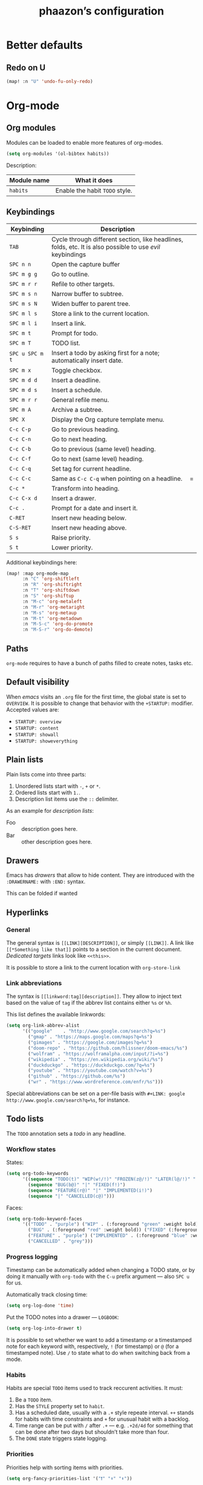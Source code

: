 #+TITLE:phaazon’s configuration

* Better defaults
** Redo on U
#+BEGIN_SRC emacs-lisp
(map! :n "U" 'undo-fu-only-redo)
#+END_SRC

* Org-mode
** Org modules
Modules can be loaded to enable more features of org-modes.
#+BEGIN_SRC emacs-lisp
(setq org-modules '(ol-bibtex habits))
#+END_SRC

Description:

| Module name | What it does                   |
|-------------+--------------------------------|
| =habits=    | Enable the habit =TODO= style. |


** Keybindings
| Keybinding      | Description                                                                                                |   |
|-----------------+------------------------------------------------------------------------------------------------------------+---|
| =TAB=           | Cycle through different section, like headlines, folds, etc. It is also possible to use /evil/ keybindings |   |
| =SPC n n=       | Open the capture buffer                                                                                    |   |
| =SPC m g g=     | Go to outline.                                                                                             |   |
| =SPC m r r=     | Refile to other targets.                                                                                   |   |
| =SPC m s n=     | Narrow buffer to subtree.                                                                                  |   |
| =SPC m s N=     | Widen buffer to parent tree.                                                                               |   |
| =SPC m l s=     | Store a link to the current location.                                                                      |   |
| =SPC m l i=     | Insert a link.                                                                                             |   |
| =SPC m t=       | Prompt for todo.                                                                                           |   |
| =SPC m T=       | TODO list.                                                                                                 |   |
| =SPC u SPC m t= | Insert a todo by asking first for a note; automatically insert date.                                       |   |
| =SPC m x=       | Toggle checkbox.                                                                                           |   |
| =SPC m d d=     | Insert a deadline.                                                                                         |   |
| =SPC m d s=     | Insert a schedule.                                                                                         |   |
| =SPC m r r=     | General refile menu.                                                                                       |   |
| =SPC m A=       | Archive a subtree.                                                                                         |   |
| =SPC X=         | Display the Org capture template menu.                                                                     |   |
| =C-c C-p=       | Go to previous heading.                                                                                    |   |
| =C-c C-n=       | Go to next heading.                                                                                        |   |
| =C-c C-b=       | Go to previous (same level) heading.                                                                       |   |
| =C-c C-f=       | Go to next (same level) heading.                                                                           |   |
| =C-c C-q=       | Set tag for current headline.                                                                              |   |
| =C-c C-c=       | Same as =C-c C-q= when pointing on a headline.                                                             | = |
| =C-c *=         | Transform into heading.                                                                                    |   |
| =C-c C-x d=     | Insert a drawer.                                                                                           |   |
| =C-c .=         | Prompt for a date and insert it.                                                                           |   |
| =C-RET=         | Insert new heading below.                                                                                  |   |
| =C-S-RET=       | Insert new heading above.                                                                                  |   |
| =S s=           | Raise priority.                                                                                            |   |
| =S t=           | Lower priority.                                                                                            |   |

Additional keybindings here:

#+BEGIN_SRC emacs-lisp
(map! :map org-mode-map
      :n "C" 'org-shiftleft
      :n "R" 'org-shiftright
      :n "T" 'org-shiftdown
      :n "S" 'org-shiftup
      :n "M-c" 'org-metaleft
      :n "M-r" 'org-metaright
      :n "M-s" 'org-metaup
      :n "M-t" 'org-metadown
      :n "M-S-c" 'org-do-promote
      :n "M-S-r" 'org-do-demote)
#+END_SRC

** Paths
=org-mode= requires to have a bunch of paths filled to create notes, tasks etc.

** Default visibility
When /emacs/ visits an ~.org~ file for the first time, the global state is set to =OVERVIEW=. It is possible to change that
behavior with the =+STARTUP:= modifier. Accepted values are:

- =STARTUP: overview=
- =STARTUP: content=
- =STARTUP: showall=
- =STARTUP: showeverything=

** Plain lists
Plain lists come into three parts:

1. Unordered lists start with =-=, =+= or =*=.
2. Ordered lists start with =1.=.
3. Description list items use the =::= delimiter.

As an example for /description lists/:

- Foo :: description goes here.
- Bar :: other description goes here.

** Drawers
Emacs has /drawers/ that allow to hide content. They are introduced with the =:DRAWERNAME:= with =:END:= syntax.
:DRAWERNAME:
This can be folded if wanted
:END:

** Hyperlinks
*** General
The general syntax is ~[[LINK][DESCRIPTION]]~, or simply ~[[LINK]]~. A link like ~[[*Something like that]]~ points to a section in the current document.
/Dedicated targets/ links look like ~<<this>>~.

It is possible to store a link to the current location with =org-store-link=
*** Link abbreviations
The syntax is ~[[linkword:tag][description]]~. They allow to inject text based on the value of ~tag~ if the abbrev list contains either ~%s~ or
~%h~.

This list defines the available linkwords:
#+BEGIN_SRC emacs-lisp
(setq org-link-abbrev-alist
      '(("google"    . "http://www.google.com/search?q=%s")
        ("gmap" . "https://maps.google.com/maps?q=%s")
        ("gimages" . "https://google.com/images?q=%s")
        ("doom-repo" . "https://github.com/hlissner/doom-emacs/%s")
        ("wolfram" . "https://wolframalpha.com/input/?i=%s")
        ("wikipedia" . "https://en.wikipedia.org/wiki/%s")
        ("duckduckgo" . "https://duckduckgo.com/?q=%s")
        ("youtube" . "https://youtube.com/watch?v=%s")
        ("github" . "https://github.com/%s")
        ("wr" . "https://www.wordreference.com/enfr/%s")))
#+END_SRC

Special abbreviations can be set on a per-file basis with ~#+LINK: google http://www.google.com/search?q=%s~, for instance.

** Todo lists
The =TODO= annotation sets a /todo/ in any headline.

*** Workflow states
States:
#+BEGIN_SRC emacs-lisp
(setq org-todo-keywords
      '((sequence "TODO(t)" "WIP(w!/!)" "FROZEN(z@/!)" "LATER(l@/!)" "|" "DONE(d!)")
        (sequence "BUG(b@)" "|" "FIXED(f!)")
        (sequence "FEATURE(r@)" "|" "IMPLEMENTED(i!)")
        (sequence "|" "CANCELLED(c@)")))
#+END_SRC

Faces:
#+BEGIN_SRC emacs-lisp
(setq org-todo-keyword-faces
      '(("TODO" . "purple") ("WIP" . (:foreground "green" :weight bold)) ("FROZEN" . "blue") ("DONE" . "grey")
        ("BUG" . (:foreground "red" :weight bold)) ("FIXED" (:foreground "blue" :weight bold))
        ("FEATURE" . "purple") ("IMPLEMENTED" . (:foreground "blue" :weight bold))
        ("CANCELLED" . "grey")))
#+END_SRC

*** Progress logging
Timestamp can be automatically added when changing a TODO state, or by doing it manually with =org-todo= with the =C-u= prefix argument —
also =SPC u= for us.

Automatically track closing time:
#+BEGIN_SRC emacs-lisp
(setq org-log-done 'time)
#+END_SRC

Put the TODO notes into a drawer — =LOGBOOK=:
#+BEGIN_SRC emacs-lisp
(setq org-log-into-drawer t)
#+END_SRC

It is possible to set whether we want to add a timestamp or a timestamped note for each keyword with, respectively, ~!~ (for timestamp) or
~@~ (for a timestamped note). Use ~/~ to state what to do when switching back from a mode.

*** Habits
Habits are special =TODO= items used to track reccurent activities. It must:

1. Be a =TODO= item.
2. Has the =STYLE= property set to =habit=.
3. Has a scheduled date, usually with a ~.+~ style repeate interval. ~++~ stands for habits with time constraints and ~+~ for unusual habit with
   a backlog.
4. Time range can be put with ~/~ after ~.+~ — e.g. ~.+2d/4d~ for something that can be done after two days but shouldn’t take more than four.
5. The =DONE= state triggers state logging.

*** Priorities
Priorities help with sorting items with priorities.

#+BEGIN_SRC emacs-lisp
(setq org-fancy-priorities-list '("❗" "⬆" "⬇"))
#+END_SRC

*** Subtasks
To enable subtasks, insert ~[/]~ or ~[%]~ anywhere in the headline.

Automatically change to =DONE= an entry when its children have been completed:

#+BEGIN_SRC emacs-lisp
(defun org-summary-todo (n-done n-not-done)
  "Switch entry to DONE when all subentries are done, to TODO otherwise."
  (let (org-log-done org-log-states)   ; turn off logging
    (org-todo (if (= n-not-done 0) "DONE" "TODO"))))

(add-hook 'org-after-todo-statistics-hook 'org-summary-todo)
#+END_SRC

**** Example with / [1/3]
***** TODO Foo
***** DONE Bair
***** TODO Zoo

**** Example2 with % [33%]
***** TODO Foo
***** DONE Bar
***** TODO Zoo

*** Checkboxes
Checkboxes start with a ~[ ]~.

Example:
**** TODO Organize party [0/2]
- [-] call people [1/3]
  - [ ] Peter
  - [X] Sarah
  - [ ] Sam
- [-] order food
  - [ ] think about what music to play
  - [X] talk to the neighbors

** Tags
Tags have the form ~:tag:~ or ~:tag1:tag2:tag3:etc.~ and are located at the end of headlines.

Default tags:
#+BEGIN_SRC emacs-lisp
(setq org-tag-alist '(("@spare" . ?s) ("@work" . ?w)))
#+END_SRC

** Properties
Properties are like tags, but key-value pairs. They use the special =:PROPERTIES: … :END:= drawer and have the syntax ~:name: value~.
The special syntax ~:+PROPERTY: var+ value~ allows to append a value to an already declared variable.

Special properties:
| Property name  | Description                                                                                                                             |
|----------------+-----------------------------------------------------------------------------------------------------------------------------------------|
| =ALLTAGS=      | All tags, including inherited ones.                                                                                                     |
| =BLOCKED=      | t if task is currently blocked by children or siblings.                                                                                 |
| =CATEGORY=     | The category of an entry.                                                                                                               |
| =CLOCKSUM=     | The sum of CLOCK intervals in the subtree. org-clock-sum must be run first to compute the values in the current buffer.                 |
| =CLOCKSUM_T=   | The sum of CLOCK intervals in the subtree for today. org-clock-sum-today must be run first to compute the values in the current buffer. |
| =CLOSED=       | When was this entry closed?                                                                                                             |
| =DEADLINE=     | The deadline timestamp.                                                                                                                 |
| =FILE=         | The filename the entry is located in.                                                                                                   |
| =ITEM=         | The headline of the entry.                                                                                                              |
| =PRIORITY=     | The priority of the entry, a string with a single letter.                                                                               |
| =SCHEDULED=    | The scheduling timestamp.                                                                                                               |
| =TAGS=         | The tags defined directly in the headline.                                                                                              |
| =TIMESTAMP=    | The first keyword-less timestamp in the entry.                                                                                          |
| =TIMESTAMP_IA= | The first inactive timestamp in the entry.                                                                                              |
| =TODO=         | The TODO keyword of the entry.                                                                                                          |

** TODO Columns
Columns allow to have a tabular view of headlines.

**** Example
:PROPERTIES:
:COLUMNS:  %25ITEM %TAGS %PRIORITY %TODO
:END:
***** One :foo:
***** Two :bar:
***** Three :zoo:

** Timestamps
General form is ~<2006-11-01 Wed 19:15>~. They can have a repeater interval, as in ~<2007-05-16 Wed 12:30 +1w>~.
Two timestamps connected by ~--~ denote a range.  Inactive timestamps are surrounded with ~[]~.

Planning can be done with two special keywords: =DEADLINE:= and =SCHEDULED:=, right before the date.

** Moving information around
Refiling allow to move heading where the cursor is in into another heading somewhere else, with completion.
Copying is the same, but preserves the original source.

Archiving allows to move something out of the way, to prevent it from showing up again in agendas and listing. It requires setting up the
=org-archive-location= variable first. The default is enough for us though right now.

** Capturing
Capturing allows to quickly write some notes without leaving a mode / buffer. It requires a bunch of configuration to work:
#+BEGIN_SRC emacs-lisp
(setq org-directory "~/org"
      org-default-notes-file (concat org-directory "/notes.org"))
#+END_SRC
